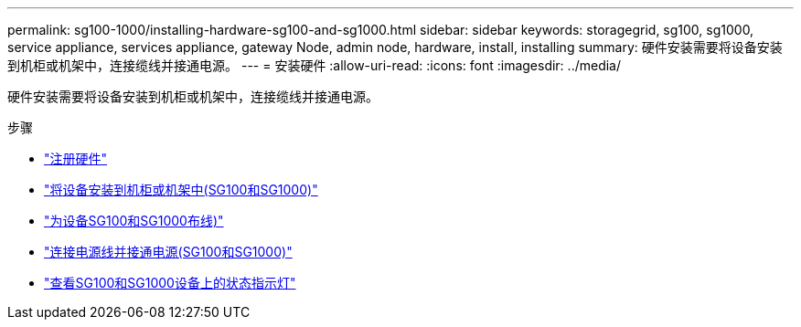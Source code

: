 ---
permalink: sg100-1000/installing-hardware-sg100-and-sg1000.html 
sidebar: sidebar 
keywords: storagegrid, sg100, sg1000, service appliance, services appliance, gateway Node, admin node, hardware, install, installing 
summary: 硬件安装需要将设备安装到机柜或机架中，连接缆线并接通电源。 
---
= 安装硬件
:allow-uri-read: 
:icons: font
:imagesdir: ../media/


[role="lead"]
硬件安装需要将设备安装到机柜或机架中，连接缆线并接通电源。

.步骤
* link:registering-hardware-sg100-and-sg1000.html["注册硬件"]
* link:installing-appliance-in-cabinet-or-rack-sg100-and-sg1000.html["将设备安装到机柜或机架中(SG100和SG1000)"]
* link:cabling-appliance-sg100-and-sg1000.html["为设备SG100和SG1000布线)"]
* link:connecting-power-cords-and-applying-power-sg100-and-sg1000.html["连接电源线并接通电源(SG100和SG1000)"]
* link:viewing-status-indicators-on-sg100-and-sg1000-appliances.html["查看SG100和SG1000设备上的状态指示灯"]

